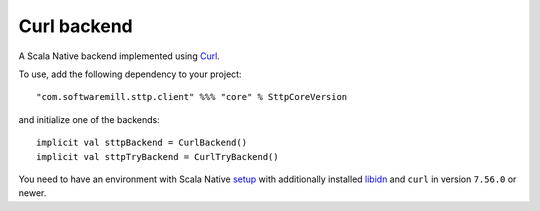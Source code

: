 Curl backend
=============

A Scala Native backend implemented using `Curl <https://github.com/curl/curl/blob/master/include/curl/curl.h>`_.

To use, add the following dependency to your project::

  "com.softwaremill.sttp.client" %%% "core" % SttpCoreVersion

and initialize one of the backends::

  implicit val sttpBackend = CurlBackend()
  implicit val sttpTryBackend = CurlTryBackend()

You need to have an environment with Scala Native `setup <https://scala-native.readthedocs.io/en/latest/user/setup.html>`_
with additionally installed `libidn <https://www.gnu.org/software/libidn/>`_ and ``curl`` in version ``7.56.0`` or newer.
